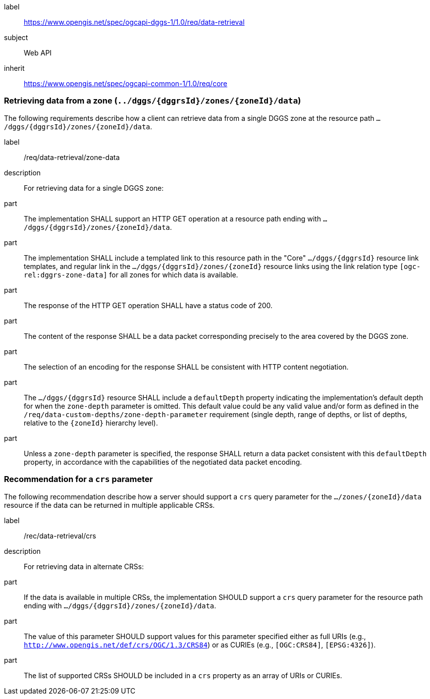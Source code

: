 [[rc-table_data-retrieval]]
[requirements_class]
====
[%metadata]
label:: https://www.opengis.net/spec/ogcapi-dggs-1/1.0/req/data-retrieval
subject:: Web API
inherit:: https://www.opengis.net/spec/ogcapi-common-1/1.0/req/core
====

=== Retrieving data from a zone (`../dggs/{dggrsId}/zones/{zoneId}/data`)

The following requirements describe how a client can retrieve data from a single DGGS zone
at the resource path `.../dggs/{dggrsId}/zones/{zoneId}/data`.

[[req_data-retrieval_zone-data]]

[requirement]
====
[%metadata]
label:: /req/data-retrieval/zone-data
description:: For retrieving data for a single DGGS zone:
part:: The implementation SHALL support an HTTP GET operation at a resource path ending with `.../dggs/{dggrsId}/zones/{zoneId}/data`.
part:: The implementation SHALL include a templated link to this resource path in the "Core" `.../dggs/{dggrsId}` resource link templates, and regular link in the `.../dggs/{dggrsId}/zones/{zoneId}` resource links
using the link relation type `[ogc-rel:dggrs-zone-data]` for all zones for which data is available.
part:: The response of the HTTP GET operation SHALL have a status code of 200.
part:: The content of the response SHALL be a data packet corresponding precisely to the area covered by the DGGS zone.
part:: The selection of an encoding for the response SHALL be consistent with HTTP content negotiation.
part:: The `.../dggs/{dggrsId}` resource SHALL include a `defaultDepth` property indicating the implementation's default depth for when the `zone-depth` parameter is omitted.
This default value could be any valid value and/or form as defined in the `/req/data-custom-depths/zone-depth-parameter` requirement (single depth, range of depths, or list of depths, relative to the `{zoneId}` hierarchy level).
part:: Unless a `zone-depth` parameter is specified, the response SHALL return a data packet consistent with this `defaultDepth` property, in accordance with the capabilities of the negotiated data packet encoding.
====

=== Recommendation for a `crs` parameter

The following recommendation describe how a server should support a `crs` query parameter for the `.../zones/{zoneId}/data` resource if the data can be returned in multiple applicable CRSs.

[[rec_data-retrieval_crs]]

[recommendation]
====
[%metadata]
label:: /rec/data-retrieval/crs
description:: For retrieving data in alternate CRSs:
part:: If the data is available in multiple CRSs, the implementation SHOULD support a `crs` query parameter for the resource path ending with `.../dggs/{dggrsId}/zones/{zoneId}/data`.
part:: The value of this parameter SHOULD support values for this parameter specified either as full URIs (e.g., `http://www.opengis.net/def/crs/OGC/1.3/CRS84`) or as CURIEs (e.g., `[OGC:CRS84]`, `[EPSG:4326]`).
part:: The list of supported CRSs SHOULD be included in a `crs` property as an array of URIs or CURIEs.
====

